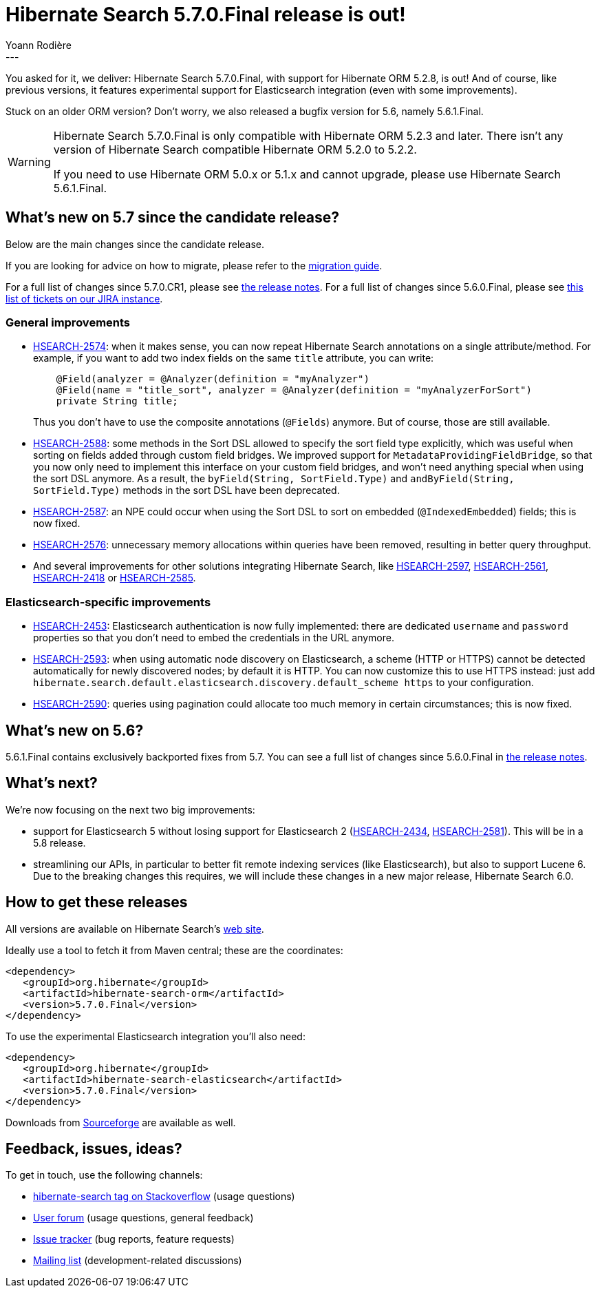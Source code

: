 = Hibernate Search 5.7.0.Final release is out!
Yoann Rodière
:awestruct-tags: [ "Hibernate Search", "Elasticsearch", "Releases" ]
:awestruct-layout: blog-post
---

You asked for it, we deliver: Hibernate Search 5.7.0.Final, with support for Hibernate ORM 5.2.8, is out!
And of course, like previous versions, it features experimental support for Elasticsearch integration
(even with some improvements).

Stuck on an older ORM version? Don't worry, we also released a bugfix version for 5.6, namely 5.6.1.Final.

[WARNING]
====
Hibernate Search 5.7.0.Final is only compatible with Hibernate ORM 5.2.3 and later. There isn't any version of Hibernate Search compatible Hibernate ORM 5.2.0 to 5.2.2.

If you need to use Hibernate ORM 5.0.x or 5.1.x and cannot upgrade,
please use Hibernate Search 5.6.1.Final.
====

== What's new on 5.7 since the candidate release?

Below are the main changes since the candidate release.

If you are looking for advice on how to migrate, please refer to the
https://hibernate.org/search/documentation/migrate/5.7/[migration guide].

For a full list of changes since 5.7.0.CR1, please see https://hibernate.atlassian.net/secure/ReleaseNote.jspa?projectId=10061&version=27300[the release notes].
For a full list of changes since 5.6.0.Final, please see https://hibernate.atlassian.net/issues/?jql=fixVersion%20in%20(5.7.0.Alpha1%2C%205.7.0.Beta1%2C%205.7.0.Beta2%2C%205.7.0.CR1%2C%205.7.0.Final)%20AND%20fixVersion%20not%20in%20(5.6.0.Alpha1%2C%205.6.0.Alpha2%2C%205.6.0.Alpha3%2C%205.6.0.Beta1%2C%205.6.0.Beta2%2C%205.6.0.Beta3%2C%205.6.0.Beta4%2C%205.6.0.CR1%2C%205.6.0.Final)[this list of tickets on our JIRA instance].

=== General improvements

 * https://hibernate.atlassian.net/browse/HSEARCH-2574[HSEARCH-2574]: when it makes sense,
   you can now repeat Hibernate Search annotations on a single attribute/method.
   For example, if you want to add two index fields on the same `title` attribute, you can write:
+
====
[source, Java]
----
    @Field(analyzer = @Analyzer(definition = "myAnalyzer")
    @Field(name = "title_sort", analyzer = @Analyzer(definition = "myAnalyzerForSort")
    private String title;
====
+
Thus you don't have to use the composite annotations (`@Fields`) anymore.
But of course, those are still available.
 * https://hibernate.atlassian.net/browse/HSEARCH-2588[HSEARCH-2588]: some methods in the Sort DSL allowed to specify
   the sort field type explicitly, which was useful when sorting on fields added through custom field bridges.
   We improved support for `MetadataProvidingFieldBridge`,
   so that you now only need to implement this interface on your custom field bridges,
   and won't need anything special when using the sort DSL anymore.
   As a result, the `byField(String, SortField.Type)` and `andByField(String, SortField.Type)` methods
   in the sort DSL have been deprecated.  
 * https://hibernate.atlassian.net/browse/HSEARCH-2587[HSEARCH-2587]: an NPE could occur when using the Sort DSL to sort on embedded (`@IndexedEmbedded`) fields; this is now fixed.
 * https://hibernate.atlassian.net/browse/HSEARCH-2576[HSEARCH-2576]: unnecessary memory allocations within queries have
   been removed, resulting in better query throughput.
 * And several improvements for other solutions integrating Hibernate Search, like https://hibernate.atlassian.net/browse/HSEARCH-2597[HSEARCH-2597], https://hibernate.atlassian.net/browse/HSEARCH-2561[HSEARCH-2561], https://hibernate.atlassian.net/browse/HSEARCH-2418[HSEARCH-2418] or https://hibernate.atlassian.net/browse/HSEARCH-2585[HSEARCH-2585].


=== Elasticsearch-specific improvements

 * https://hibernate.atlassian.net/browse/HSEARCH-2453[HSEARCH-2453]: Elasticsearch authentication is now fully implemented: there are dedicated `username` and `password` properties so that you don't need to embed the credentials in the URL anymore.
 * https://hibernate.atlassian.net/browse/HSEARCH-2593[HSEARCH-2593]: when using automatic node discovery on Elasticsearch, a scheme (HTTP or HTTPS) cannot be detected automatically for newly discovered nodes; by default it is HTTP. You can now customize this to use HTTPS instead: just add `hibernate.search.default.elasticsearch.discovery.default_scheme https` to your configuration.
 * https://hibernate.atlassian.net/browse/HSEARCH-2590[HSEARCH-2590]: queries using pagination could allocate too much memory in certain circumstances; this is now fixed.

== What's new on 5.6?

5.6.1.Final contains exclusively backported fixes from 5.7. You can see a full list of changes since 5.6.0.Final in https://hibernate.atlassian.net/secure/ReleaseNote.jspa?projectId=10061&version=26102[the release notes].

== What's next?

We're now focusing on the next two big improvements: 

 * support for Elasticsearch 5 without losing support for Elasticsearch 2 (https://hibernate.atlassian.net/browse/HSEARCH-2434[HSEARCH-2434],
   https://hibernate.atlassian.net/browse/HSEARCH-2581[HSEARCH-2581]). This will be in a 5.8 release.
 * streamlining our APIs, in particular to better fit remote indexing services (like Elasticsearch),
   but also to support Lucene 6.
   Due to the breaking changes this requires, we will include these changes in a new major release,
   Hibernate Search 6.0.

== How to get these releases

All versions are available on Hibernate Search's https://hibernate.org/search/[web site].

Ideally use a tool to fetch it from Maven central; these are the coordinates:

====
[source, XML]
----
<dependency>
   <groupId>org.hibernate</groupId>
   <artifactId>hibernate-search-orm</artifactId>
   <version>5.7.0.Final</version>
</dependency>
----
====

To use the experimental Elasticsearch integration you'll also need:

====
[source, XML]
----
<dependency>
   <groupId>org.hibernate</groupId>
   <artifactId>hibernate-search-elasticsearch</artifactId>
   <version>5.7.0.Final</version>
</dependency>
----
====

Downloads from https://sourceforge.net/projects/hibernate/files/hibernate-search/[Sourceforge] are available as well.

== Feedback, issues, ideas?

To get in touch, use the following channels:

* http://stackoverflow.com/questions/tagged/hibernate-search[hibernate-search tag on Stackoverflow] (usage questions)
* https://forum.hibernate.org/viewforum.php?f=9[User forum] (usage questions, general feedback)
* https://hibernate.atlassian.net/browse/HSEARCH[Issue tracker] (bug reports, feature requests)
* http://lists.jboss.org/pipermail/hibernate-dev/[Mailing list] (development-related discussions)

